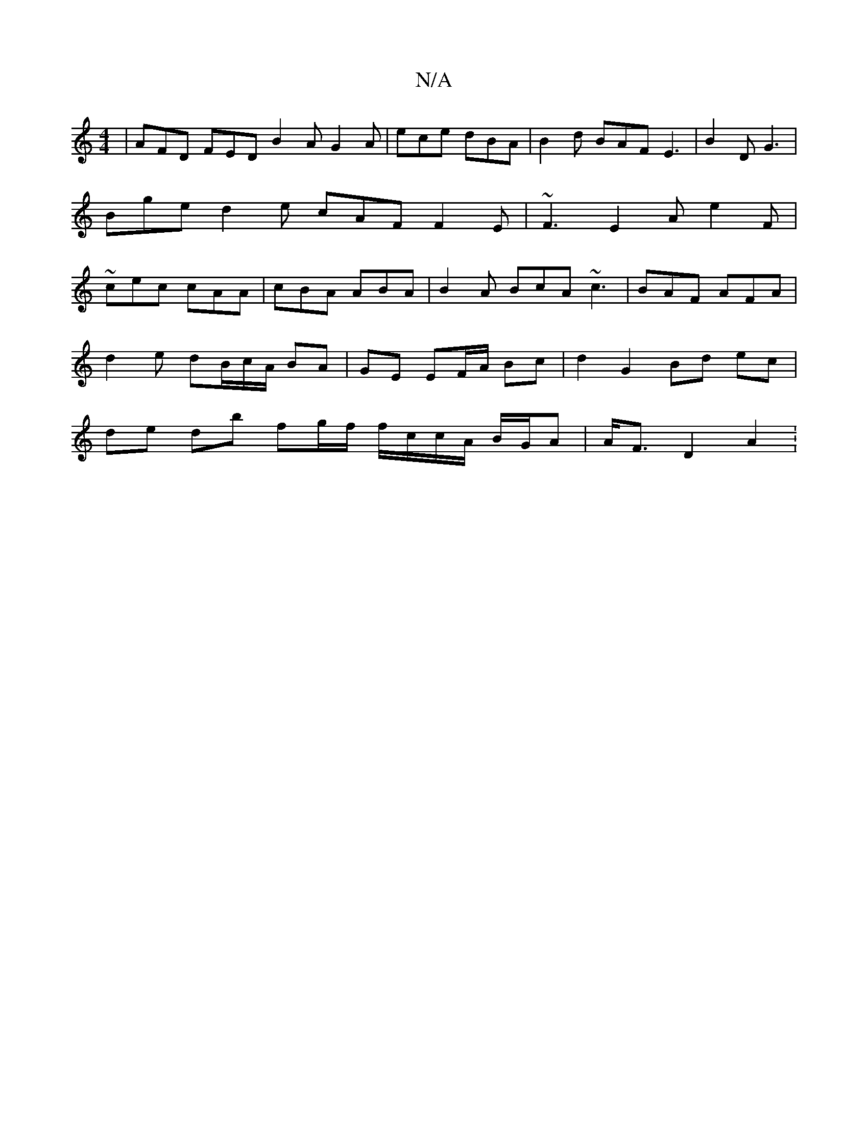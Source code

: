 X:1
T:N/A
M:4/4
R:N/A
K:Cmajor
3|AFD FED B2A G2A|ece dBA|B2d BAF E3 | B2D G3 | Bge d2 e cAF F2 E | ~F3 E2A e2F|~cec cAA|cBA ABA|B2A BcA ~c3|BAF AFA |
d2e dB/c/A/ BA|GE EF/A/ Bc | d2 G2 Bd ec |
de db fg/f/ f/c/c/A/ B/G/A|A<F D2 A2 :